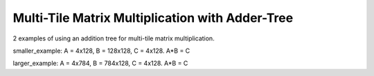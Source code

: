 Multi-Tile Matrix Multiplication with Adder-Tree
====================================================

2 examples of using an addition tree for multi-tile matrix multiplication.

smaller_example: A = 4x128, B = 128x128, C = 4x128. A*B = C

larger_example: A = 4x784, B = 784x128, C = 4x128. A*B = C
